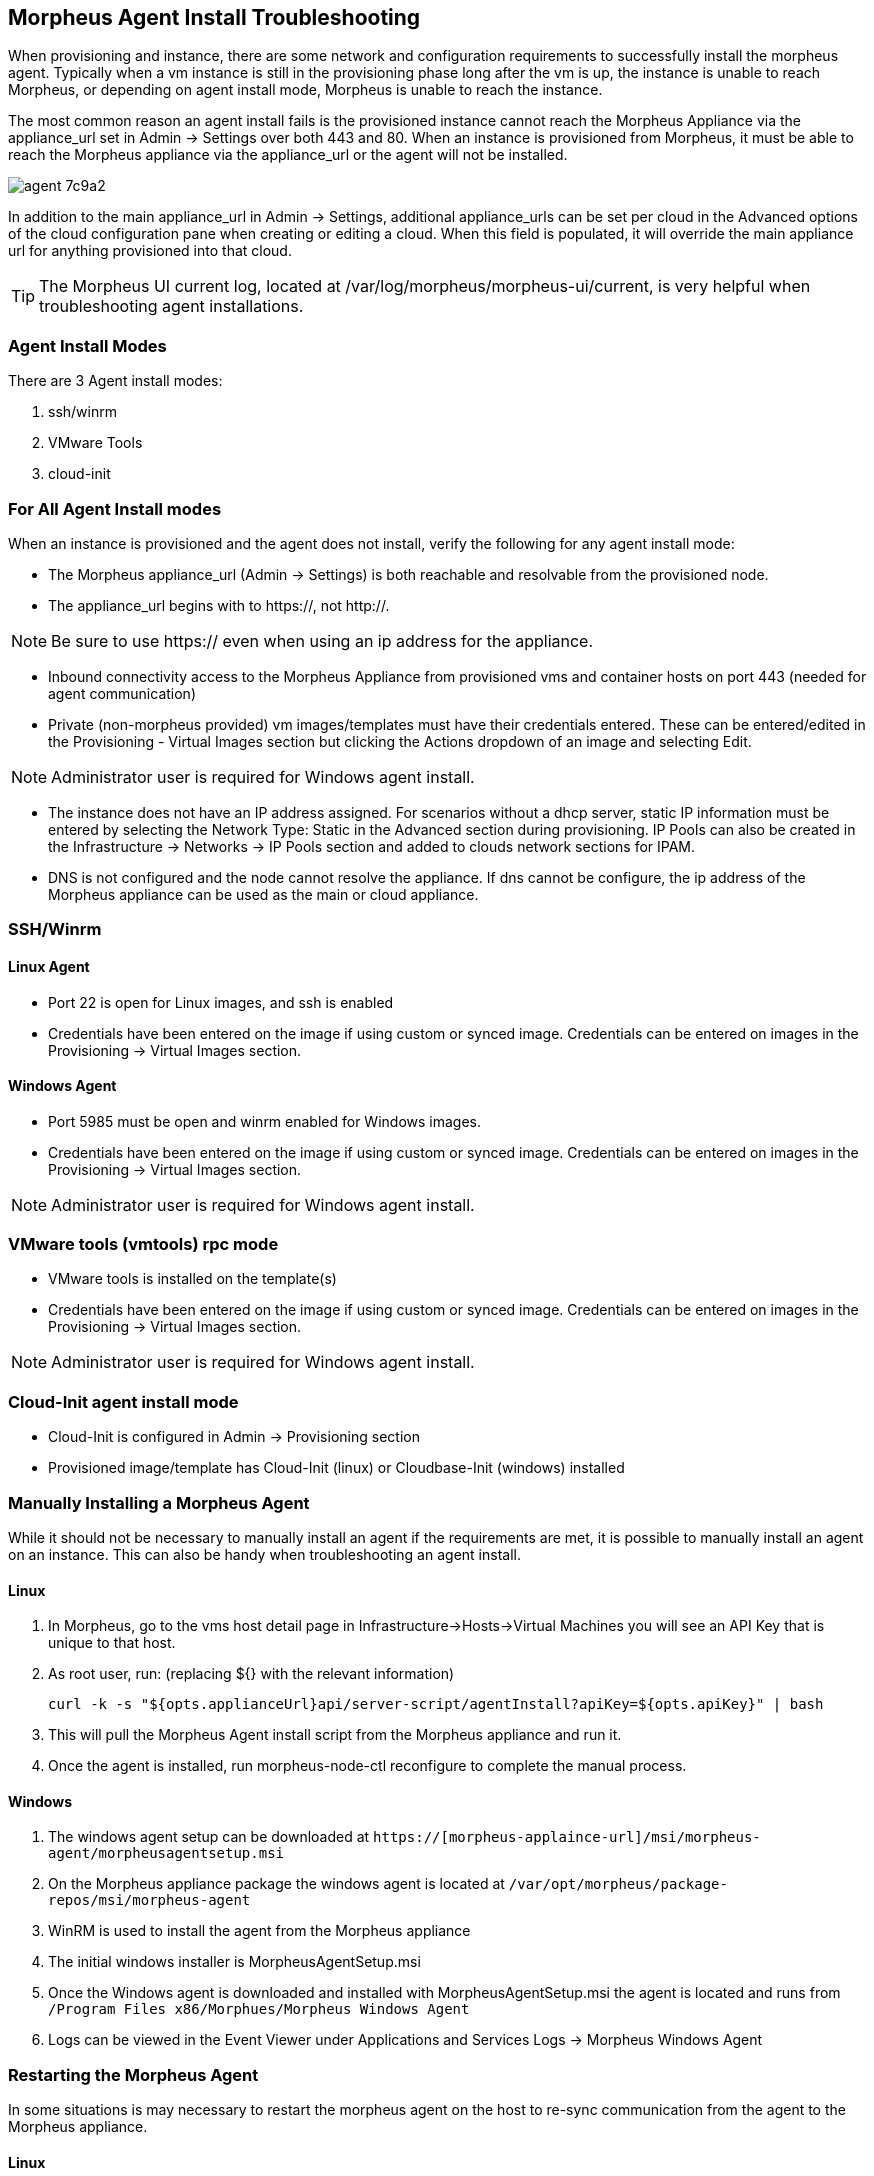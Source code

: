 == Morpheus Agent Install Troubleshooting

When provisioning and instance, there are some network and configuration requirements to successfully install the morpheus agent.  Typically when a vm instance is still in the provisioning phase long after the vm is up, the instance is unable to reach Morpheus, or depending on agent install mode, Morpheus is unable to reach the instance.

The most common reason an agent install fails is the provisioned instance cannot reach the Morpheus Appliance via the appliance_url set in Admin -> Settings over both 443 and 80. When an instance is provisioned from Morpheus, it must be able to reach the Morpheus appliance via the appliance_url or the agent will not be installed.

image::images/agent-7c9a2.png[]

In addition to the main appliance_url in Admin -> Settings, additional appliance_urls can be set per cloud in the Advanced options of the cloud configuration pane when creating or editing a cloud. When this field is populated, it will override the main appliance url for anything provisioned into that cloud.

TIP: The Morpheus UI current log, located at /var/log/morpheus/morpheus-ui/current, is very helpful when troubleshooting agent installations.

=== Agent Install Modes

There are 3 Agent install modes:

. ssh/winrm
. VMware Tools
. cloud-init

=== For All Agent Install modes

When an instance is provisioned and the agent does not install, verify the following for any agent install mode:

* The Morpheus appliance_url (Admin -> Settings) is both reachable and resolvable from the provisioned node.

* The appliance_url begins with to https://, not http://.

NOTE: Be sure to use https:// even when using an ip address for the appliance.

* Inbound connectivity access to the Morpheus Appliance from provisioned vms and container hosts on port 443 (needed for agent communication)

* Private (non-morpheus provided) vm images/templates must have their credentials entered. These can be entered/edited in the Provisioning - Virtual Images section but clicking the Actions dropdown of an image and selecting Edit.

NOTE: Administrator user is required for Windows agent install.

* The instance does not have an IP address assigned. For scenarios without a dhcp server, static IP information must be entered by selecting the Network Type: Static in the Advanced section during provisioning. IP Pools can also be created in the Infrastructure -> Networks -> IP Pools section and added to clouds network sections for IPAM.

* DNS is not configured and the node cannot resolve the appliance. If dns cannot be configure, the ip address of the Morpheus appliance can be used as the main or cloud appliance.

=== SSH/Winrm

==== Linux Agent

* Port 22 is open for Linux images, and ssh is enabled
* Credentials have been entered on the image if using custom or synced image. Credentials can be entered on images in the Provisioning -> Virtual Images section.

==== Windows Agent

* Port 5985 must be open and winrm enabled for Windows images.
* Credentials have been entered on the image if using custom or synced image. Credentials can be entered on images in the Provisioning -> Virtual Images section.

NOTE: Administrator user is required for Windows agent install.

=== VMware tools (vmtools) rpc mode

* VMware tools is installed on the template(s)
* Credentials have been entered on the image if using custom or synced image. Credentials can be entered on images in the Provisioning -> Virtual Images section.

NOTE: Administrator user is required for Windows agent install.

=== Cloud-Init agent install mode

* Cloud-Init is configured in Admin -> Provisioning section
* Provisioned image/template has Cloud-Init (linux) or Cloudbase-Init (windows) installed

=== Manually Installing a Morpheus Agent

While it should not be necessary to manually install an agent if the requirements are met, it is possible to manually install an agent on an instance. This can also be handy when troubleshooting an agent install.

==== Linux

. In Morpheus, go to the vms host detail page in Infrastructure->Hosts->Virtual Machines you will see an API Key that is unique to that host.

. As root user, run: (replacing ${} with the relevant information)

  curl -k -s "${opts.applianceUrl}api/server-script/agentInstall?apiKey=${opts.apiKey}" | bash

. This will pull the Morpheus Agent install script from the Morpheus appliance and run it.

. Once the agent is installed, run morpheus-node-ctl reconfigure to complete the manual process.

==== Windows

. The windows agent setup can be downloaded at `https://[morpheus-applaince-url]/msi/morpheus-agent/morpheusagentsetup.msi`

. On the Morpheus appliance package the windows agent is located at `/var/opt/morpheus/package-repos/msi/morpheus-agent`

. WinRM is used to install the agent from the Morpheus appliance

. The initial windows installer is MorpheusAgentSetup.msi

. Once the Windows agent is downloaded and installed with MorpheusAgentSetup.msi the agent is located and runs from `/Program Files x86/Morphues/Morpheus Windows Agent`

. Logs can be viewed in the Event Viewer under Applications and Services Logs  -> Morpheus Windows Agent

=== Restarting the Morpheus Agent

In some situations is may necessary to restart the morpheus agent on the host to re-sync communication from the agent to the Morpheus appliance.

==== Linux
On the target host, run `sudo morpheus-node-ctl restart morphd` and the Morpheus agent will restart. `morpheus-node-ctl status` will also show the agent status.

==== Windows

The Morpheus Windows Agent service can be restarted in Administrative Tools -> Services.

TIP: The Morpheus Remote Console is not dependent on agent communication and can be used to install or restart the Morpheus agent on an instance.

=== centOS 7 Images

For custom centOS 7 images we highly recommend setting up cloud-init and fixing the network device names. More information for custom centOS images can be found in the centOS 7 image article.
